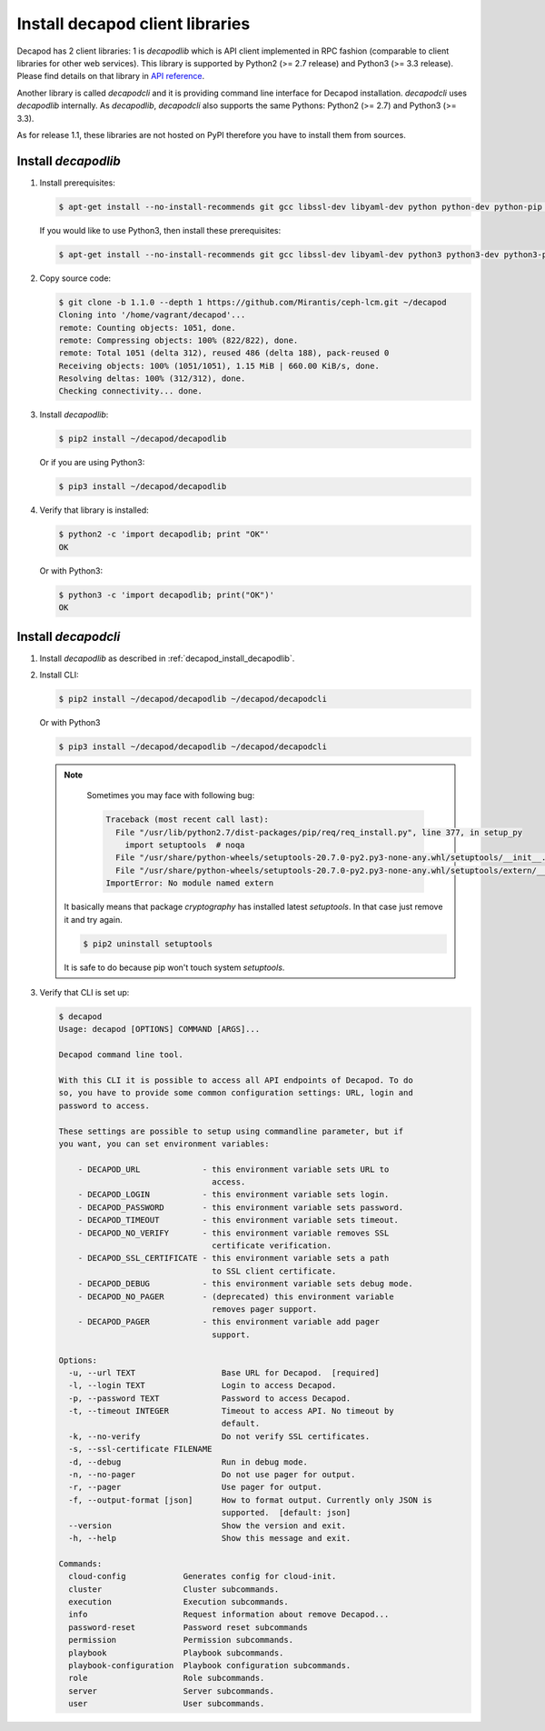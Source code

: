 .. _decapod_install_cli:

Install decapod client libraries
================================

Decapod has 2 client libraries: 1 is `decapodlib` which is API client
implemented in RPC fashion (comparable to client libraries for other web
services). This library is supported by Python2 (>= 2.7 release) and
Python3 (>= 3.3 release). Please find details on that library in `API
reference <http://yandex.ru>`_.

Another library is called `decapodcli` and it is providing command line
interface for Decapod installation. `decapodcli` uses `decapodlib`
internally. As `decapodlib`, `decapodcli` also supports the same
Pythons: Python2 (>= 2.7) and Python3 (>= 3.3).

As for release 1.1, these libraries are not hosted on PyPI therefore you
have to install them from sources.


.. _decapod_install_decapodlib:

Install `decapodlib`
--------------------

#. Install prerequisites:

   .. code-block:: console

     $ apt-get install --no-install-recommends git gcc libssl-dev libyaml-dev python python-dev python-pip python-setuptools python-wheel

   If you would like to use Python3, then install these prerequisites:

   .. code-block:: console

     $ apt-get install --no-install-recommends git gcc libssl-dev libyaml-dev python3 python3-dev python3-pip python3-setuptools python3-wheel

#. Copy source code:

   .. code-block:: console

     $ git clone -b 1.1.0 --depth 1 https://github.com/Mirantis/ceph-lcm.git ~/decapod
     Cloning into '/home/vagrant/decapod'...
     remote: Counting objects: 1051, done.
     remote: Compressing objects: 100% (822/822), done.
     remote: Total 1051 (delta 312), reused 486 (delta 188), pack-reused 0
     Receiving objects: 100% (1051/1051), 1.15 MiB | 660.00 KiB/s, done.
     Resolving deltas: 100% (312/312), done.
     Checking connectivity... done.

#. Install `decapodlib`:

   .. code-block:: console

     $ pip2 install ~/decapod/decapodlib

   Or if you are using Python3:

   .. code-block:: console

     $ pip3 install ~/decapod/decapodlib

#. Verify that library is installed:

   .. code-block:: console

     $ python2 -c 'import decapodlib; print "OK"'
     OK

   Or with Python3:

   .. code-block:: console

     $ python3 -c 'import decapodlib; print("OK")'
     OK


Install `decapodcli`
--------------------

#. Install `decapodlib` as described in :ref:`decapod_install_decapodlib`.

#. Install CLI:

   .. code-block:: console

     $ pip2 install ~/decapod/decapodlib ~/decapod/decapodcli

   Or with Python3

   .. code-block:: console

     $ pip3 install ~/decapod/decapodlib ~/decapod/decapodcli

   .. note::

     Sometimes you may face with following bug:

     .. code-block:: pytb

       Traceback (most recent call last):
         File "/usr/lib/python2.7/dist-packages/pip/req/req_install.py", line 377, in setup_py
           import setuptools  # noqa
         File "/usr/share/python-wheels/setuptools-20.7.0-py2.py3-none-any.whl/setuptools/__init__.py", line 11, in <module>
         File "/usr/share/python-wheels/setuptools-20.7.0-py2.py3-none-any.whl/setuptools/extern/__init__.py", line 1, in <module>
       ImportError: No module named extern

    It basically means that package `cryptography` has installed latest
    `setuptools`. In that case just remove it and try again.

    .. code-block:: console

      $ pip2 uninstall setuptools

    It is safe to do because pip won't touch system `setuptools`.

#. Verify that CLI is set up:

   .. code-block:: console

     $ decapod
     Usage: decapod [OPTIONS] COMMAND [ARGS]...

     Decapod command line tool.

     With this CLI it is possible to access all API endpoints of Decapod. To do
     so, you have to provide some common configuration settings: URL, login and
     password to access.

     These settings are possible to setup using commandline parameter, but if
     you want, you can set environment variables:

         - DECAPOD_URL             - this environment variable sets URL to
                                     access.
         - DECAPOD_LOGIN           - this environment variable sets login.
         - DECAPOD_PASSWORD        - this environment variable sets password.
         - DECAPOD_TIMEOUT         - this environment variable sets timeout.
         - DECAPOD_NO_VERIFY       - this environment variable removes SSL
                                     certificate verification.
         - DECAPOD_SSL_CERTIFICATE - this environment variable sets a path
                                     to SSL client certificate.
         - DECAPOD_DEBUG           - this environment variable sets debug mode.
         - DECAPOD_NO_PAGER        - (deprecated) this environment variable
                                     removes pager support.
         - DECAPOD_PAGER           - this environment variable add pager
                                     support.

     Options:
       -u, --url TEXT                  Base URL for Decapod.  [required]
       -l, --login TEXT                Login to access Decapod.
       -p, --password TEXT             Password to access Decapod.
       -t, --timeout INTEGER           Timeout to access API. No timeout by
                                       default.
       -k, --no-verify                 Do not verify SSL certificates.
       -s, --ssl-certificate FILENAME
       -d, --debug                     Run in debug mode.
       -n, --no-pager                  Do not use pager for output.
       -r, --pager                     Use pager for output.
       -f, --output-format [json]      How to format output. Currently only JSON is
                                       supported.  [default: json]
       --version                       Show the version and exit.
       -h, --help                      Show this message and exit.

     Commands:
       cloud-config            Generates config for cloud-init.
       cluster                 Cluster subcommands.
       execution               Execution subcommands.
       info                    Request information about remove Decapod...
       password-reset          Password reset subcommands
       permission              Permission subcommands.
       playbook                Playbook subcommands.
       playbook-configuration  Playbook configuration subcommands.
       role                    Role subcommands.
       server                  Server subcommands.
       user                    User subcommands.

